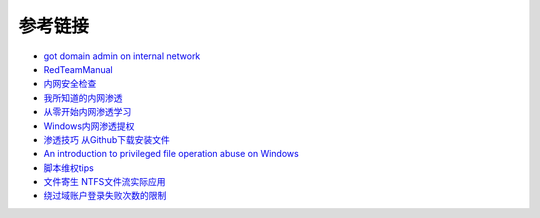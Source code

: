 参考链接
========================================

- `got domain admin on internal network <https://medium.com/@adam.toscher/top-five-ways-i-got-domain-admin-on-your-internal-network-before-lunch-2018-edition-82259ab73aaa>`_
- `RedTeamManual <https://github.com/klionsec/RedTeamManual>`_
- `内网安全检查 <https://xz.aliyun.com/t/2354>`_
- `我所知道的内网渗透 <https://www.anquanke.com/post/id/92646>`_
- `从零开始内网渗透学习 <https://github.com/l3m0n/pentest_study>`_
- `Windows内网渗透提权 <https://www.freebuf.com/articles/system/114731.html>`_
- `渗透技巧 从Github下载安装文件 <https://xz.aliyun.com/t/1649/>`_
- `An introduction to privileged file operation abuse on Windows <https://offsec.provadys.com/intro-to-file-operation-abuse-on-Windows.html>`_
- `脚本维权tips <https://xz.aliyun.com/t/4522>`_
- `文件寄生 NTFS文件流实际应用 <https://gh0st.cn/archives/2017-03-29/1>`_
- `绕过域账户登录失败次数的限制 <https://nosec.org/home/detail/2510.html>`_
